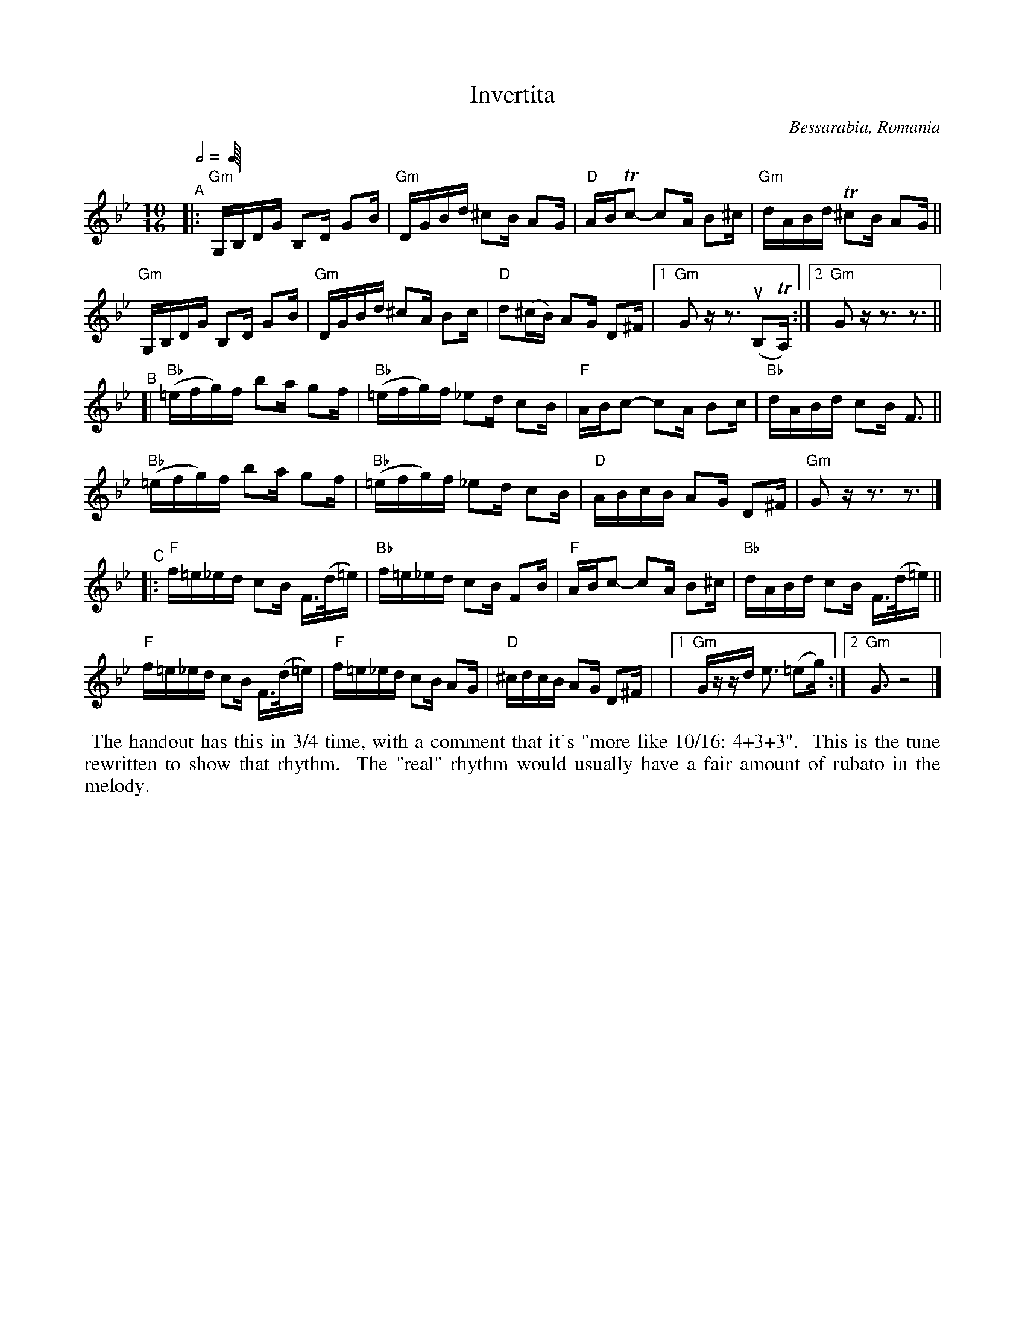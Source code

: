 X: 1
T: Invertita
O: Bessarabia, Romania
R: invertita
S: Fiddle Hell Online 2022-4-10 handout for Bahia Cohen workshop
Z: 2022 John Chambers <jc:trillian.mit.edu>
M: 10/16
L: 1/16
Q: 4/8+3/8+3/8
K: Gm
"^A"|:\
"Gm"G,B,DG B,2D G2B | "Gm"DGBd ^c2B A2G | "D"ABTc2- c2A B2^c | "Gm"dABd T^c2B A2G ||
"Gm"G,B,DG B,2D G2B | "Gm"DGBd ^c2A B2c | "D"d2(^cB) A2G D2^F |[1 "Gm"G2z z3 (uB,2TA,) :|[2 "Gm"G2z z3 z3 ||
"^B"[|\
"Bb"(=efg)f b2a g2f | "Bb"(=efg)f _e2d c2B | "F"ABc2- c2A B2c | "Bb"dABd c2B F3 ||
"Bb"(=efg)f b2a g2f | "Bb"(=efg)f _e2d c2B | "D"ABcB A2G D2^F | "Gm"G2z z3 z3 |]
"^C"|:\
"F"f=e_ed c2B F>(d=e) | "Bb"f=e_ed c2B F2B | "F"ABc2- c2A B2^c | "Bb"dABd c2B F>(d=e) ||
"F"f=e_ed c2B F>(d=e) |  "F"f=e_ed c2B A2G | "D"^cdcB A2G D2^F | |[1 "Gm"Gzzd e3 (=e2g) :|[2 "Gm"G3 z8 |]
%P: the time signature is more like 10/16: 4+3+3
%%begintext align
%% The handout has this in 3/4 time, with a comment that it's "more like 10/16: 4+3+3".
%% This is the tune rewritten to show that rhythm.
%% The "real" rhythm would usually have a fair amount of rubato in the melody.
%%endtext
